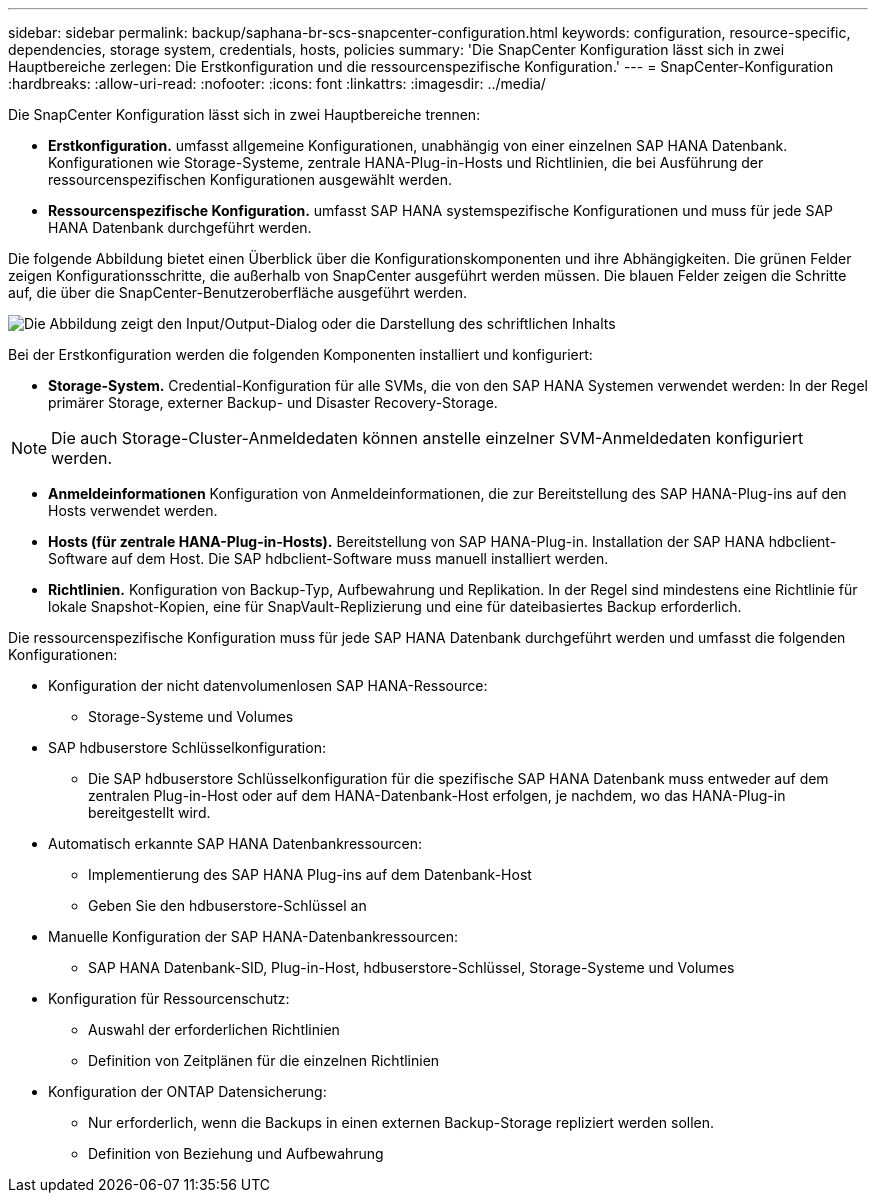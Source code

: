 ---
sidebar: sidebar 
permalink: backup/saphana-br-scs-snapcenter-configuration.html 
keywords: configuration, resource-specific, dependencies, storage system, credentials, hosts, policies 
summary: 'Die SnapCenter Konfiguration lässt sich in zwei Hauptbereiche zerlegen: Die Erstkonfiguration und die ressourcenspezifische Konfiguration.' 
---
= SnapCenter-Konfiguration
:hardbreaks:
:allow-uri-read: 
:nofooter: 
:icons: font
:linkattrs: 
:imagesdir: ../media/


[role="lead"]
Die SnapCenter Konfiguration lässt sich in zwei Hauptbereiche trennen:

* *Erstkonfiguration.* umfasst allgemeine Konfigurationen, unabhängig von einer einzelnen SAP HANA Datenbank. Konfigurationen wie Storage-Systeme, zentrale HANA-Plug-in-Hosts und Richtlinien, die bei Ausführung der ressourcenspezifischen Konfigurationen ausgewählt werden.
* *Ressourcenspezifische Konfiguration.* umfasst SAP HANA systemspezifische Konfigurationen und muss für jede SAP HANA Datenbank durchgeführt werden.


Die folgende Abbildung bietet einen Überblick über die Konfigurationskomponenten und ihre Abhängigkeiten. Die grünen Felder zeigen Konfigurationsschritte, die außerhalb von SnapCenter ausgeführt werden müssen. Die blauen Felder zeigen die Schritte auf, die über die SnapCenter-Benutzeroberfläche ausgeführt werden.

image:saphana-br-scs-image22.png["Die Abbildung zeigt den Input/Output-Dialog oder die Darstellung des schriftlichen Inhalts"]

Bei der Erstkonfiguration werden die folgenden Komponenten installiert und konfiguriert:

* *Storage-System.* Credential-Konfiguration für alle SVMs, die von den SAP HANA Systemen verwendet werden: In der Regel primärer Storage, externer Backup- und Disaster Recovery-Storage.



NOTE: Die auch Storage-Cluster-Anmeldedaten können anstelle einzelner SVM-Anmeldedaten konfiguriert werden.

* *Anmeldeinformationen* Konfiguration von Anmeldeinformationen, die zur Bereitstellung des SAP HANA-Plug-ins auf den Hosts verwendet werden.
* *Hosts (für zentrale HANA-Plug-in-Hosts).* Bereitstellung von SAP HANA-Plug-in. Installation der SAP HANA hdbclient-Software auf dem Host. Die SAP hdbclient-Software muss manuell installiert werden.
* *Richtlinien.* Konfiguration von Backup-Typ, Aufbewahrung und Replikation. In der Regel sind mindestens eine Richtlinie für lokale Snapshot-Kopien, eine für SnapVault-Replizierung und eine für dateibasiertes Backup erforderlich.


Die ressourcenspezifische Konfiguration muss für jede SAP HANA Datenbank durchgeführt werden und umfasst die folgenden Konfigurationen:

* Konfiguration der nicht datenvolumenlosen SAP HANA-Ressource:
+
** Storage-Systeme und Volumes


* SAP hdbuserstore Schlüsselkonfiguration:
+
** Die SAP hdbuserstore Schlüsselkonfiguration für die spezifische SAP HANA Datenbank muss entweder auf dem zentralen Plug-in-Host oder auf dem HANA-Datenbank-Host erfolgen, je nachdem, wo das HANA-Plug-in bereitgestellt wird.


* Automatisch erkannte SAP HANA Datenbankressourcen:
+
** Implementierung des SAP HANA Plug-ins auf dem Datenbank-Host
** Geben Sie den hdbuserstore-Schlüssel an


* Manuelle Konfiguration der SAP HANA-Datenbankressourcen:
+
** SAP HANA Datenbank-SID, Plug-in-Host, hdbuserstore-Schlüssel, Storage-Systeme und Volumes


* Konfiguration für Ressourcenschutz:
+
** Auswahl der erforderlichen Richtlinien
** Definition von Zeitplänen für die einzelnen Richtlinien


* Konfiguration der ONTAP Datensicherung:
+
** Nur erforderlich, wenn die Backups in einen externen Backup-Storage repliziert werden sollen.
** Definition von Beziehung und Aufbewahrung



